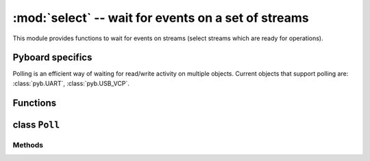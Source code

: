 ﻿:mod:`select` -- wait for events on a set of streams
========================================================================

.. module:: select
   :synopsis: wait for events on a set of streams

This module provides functions to wait for events on streams (select streams
which are ready for operations).

Pyboard specifics
-----------------

Polling is an efficient way of waiting for read/write activity on multiple
objects.  Current objects that support polling are: :class:`pyb.UART`,
:class:`pyb.USB_VCP`.

Functions
---------

.. function:: poll()

   Create an instance of the Poll class.

.. function:: select(rlist, wlist, xlist[, timeout])

   Wait for activity on a set of objects.

   This function is provided for compatibility and is not efficient. Usage
   of :class:`Poll` is recommended instead.

.. _class: Poll

class ``Poll``
--------------

Methods
~~~~~~~

.. method:: poll.register(obj[, eventmask])

   Register ``obj`` for polling. ``eventmask`` is logical OR of:

   * ``select.POLLIN``  - data available for reading
   * ``select.POLLOUT`` - more data can be written
   * ``select.POLLERR`` - error occurred
   * ``select.POLLHUP`` - end of stream/connection termination detected

   ``eventmask`` defaults to ``select.POLLIN | select.POLLOUT``.

.. method:: poll.unregister(obj)

   Unregister ``obj`` from polling.

.. method:: poll.modify(obj, eventmask)

   Modify the ``eventmask`` for ``obj``.

.. method:: poll.poll([timeout])

   Wait for at least one of the registered objects to become ready. Returns
   list of (``obj``, ``event``, ...) tuples, ``event`` element specifies
   which events happened with a stream and is a combination of `select.POLL*`
   constants described above. There may be other elements in tuple, depending
   on a platform and version, so don't assume that its size is 2. In case of
   timeout, an empty list is returned.

   Timeout is in milliseconds.
